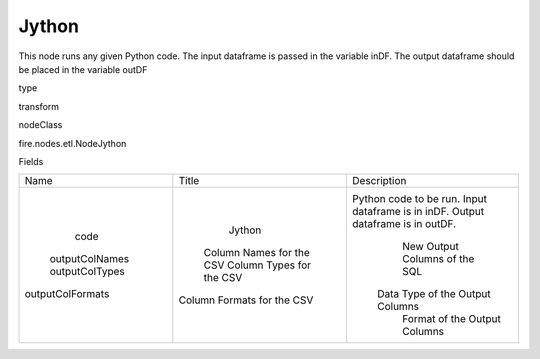 
Jython
^^^^^^ 

This node runs any given Python code. The input dataframe is passed in the variable inDF. The output dataframe should be placed in the variable outDF

type

transform

nodeClass

fire.nodes.etl.NodeJython

Fields

+------------------+----------------------------+----------------------------------------------------------------------------------+
|       Name       |           Title            |                                   Description                                    |
+------------------+----------------------------+----------------------------------------------------------------------------------+
|       code       |           Jython           | Python code to be run. Input dataframe is in inDF. Output dataframe is in outDF. |
|  outputColNames  |  Column Names for the CSV  |                          New Output Columns of the SQL                           |
|  outputColTypes  |  Column Types for the CSV  |                         Data Type of the Output Columns                          |
| outputColFormats | Column Formats for the CSV |                           Format of the Output Columns                           |
+------------------+----------------------------+----------------------------------------------------------------------------------+